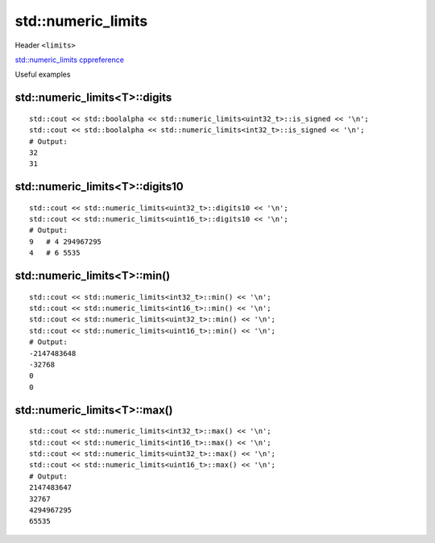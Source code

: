 std::numeric_limits
===================

Header ``<limits>``

`std::numeric_limits cppreference <https://en.cppreference.com/w/cpp/types/numeric_limits>`_ 

Useful examples

std::numeric_limits<T>::digits
~~~~~~~~~~~~~~~~~~~~~~~~~~~~~~
::

    std::cout << std::boolalpha << std::numeric_limits<uint32_t>::is_signed << '\n';
    std::cout << std::boolalpha << std::numeric_limits<int32_t>::is_signed << '\n';
    # Output:
    32
    31


std::numeric_limits<T>::digits10
~~~~~~~~~~~~~~~~~~~~~~~~~~~~~~~~
::

    std::cout << std::numeric_limits<uint32_t>::digits10 << '\n';
    std::cout << std::numeric_limits<uint16_t>::digits10 << '\n';
    # Output:
    9   # 4 294967295
    4   # 6 5535


std::numeric_limits<T>::min()
~~~~~~~~~~~~~~~~~~~~~~~~~~~~~
::

    std::cout << std::numeric_limits<int32_t>::min() << '\n';
    std::cout << std::numeric_limits<int16_t>::min() << '\n';
    std::cout << std::numeric_limits<uint32_t>::min() << '\n';
    std::cout << std::numeric_limits<uint16_t>::min() << '\n';
    # Output:
    -2147483648
    -32768
    0
    0

std::numeric_limits<T>::max()
~~~~~~~~~~~~~~~~~~~~~~~~~~~~~
::

    std::cout << std::numeric_limits<int32_t>::max() << '\n';
    std::cout << std::numeric_limits<int16_t>::max() << '\n';
    std::cout << std::numeric_limits<uint32_t>::max() << '\n';
    std::cout << std::numeric_limits<uint16_t>::max() << '\n';
    # Output:
    2147483647
    32767
    4294967295
    65535